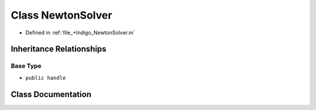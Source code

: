 .. _exhale_class_a00492:

Class NewtonSolver
==================

- Defined in :ref:`file_+Indigo_NewtonSolver.m`


Inheritance Relationships
-------------------------

Base Type
*********

- ``public handle``


Class Documentation
-------------------


.. doxygenclass:: NewtonSolver
   :project: doc_matlab
   :members:
   :protected-members:
   :undoc-members:
